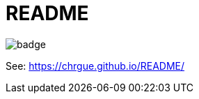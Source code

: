 = README

image::https://github.com/chrgue/README/workflows/Build/badge.svg[]

See: https://chrgue.github.io/README/